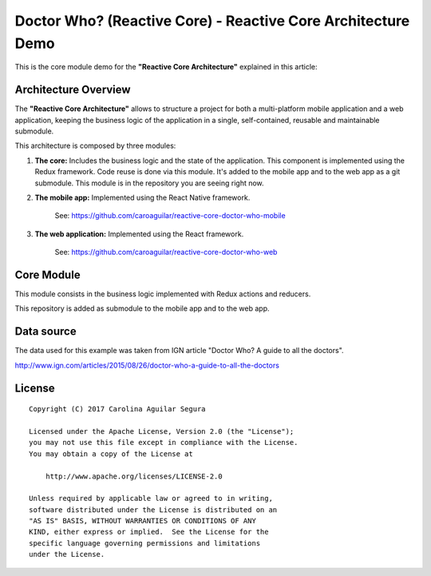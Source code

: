 ==========================================================
Doctor Who? (Reactive Core) - Reactive Core Architecture Demo
==========================================================

This is the core module demo for the **"Reactive Core Architecture"**
explained in this article:


Architecture Overview
=====================

The **"Reactive Core Architecture"** allows to structure a project for both a
multi-platform mobile application and a web application, keeping the business
logic of the application in a single, self-contained, reusable and maintainable
submodule.

This architecture is composed by three modules:

1. **The core:** Includes the business logic and the state of the application. This component is implemented using the Redux framework. Code reuse is done via this module. It's added to the mobile app and to the web app as a git submodule. This module is in the repository you are seeing right now.


2. **The mobile app:** Implemented using the React Native framework.

    See: https://github.com/caroaguilar/reactive-core-doctor-who-mobile


3. **The web application:** Implemented using the React framework.

    See: https://github.com/caroaguilar/reactive-core-doctor-who-web


.. image:: docs/images/reactive-core-demo-img.jpg


Core Module
=============

This module consists in the business logic implemented with Redux actions and
reducers.

This repository is added as submodule to the mobile app and to the web app.


Data source
===========

The data used for this example was taken from IGN article "Doctor Who? A guide to all the
doctors".

http://www.ign.com/articles/2015/08/26/doctor-who-a-guide-to-all-the-doctors


License
=======

::

   Copyright (C) 2017 Carolina Aguilar Segura

   Licensed under the Apache License, Version 2.0 (the "License");
   you may not use this file except in compliance with the License.
   You may obtain a copy of the License at

       http://www.apache.org/licenses/LICENSE-2.0

   Unless required by applicable law or agreed to in writing,
   software distributed under the License is distributed on an
   "AS IS" BASIS, WITHOUT WARRANTIES OR CONDITIONS OF ANY
   KIND, either express or implied.  See the License for the
   specific language governing permissions and limitations
   under the License.